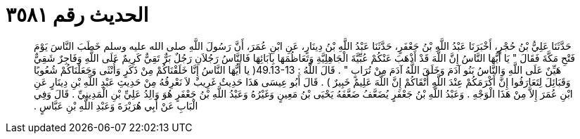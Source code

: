 
= الحديث رقم ٣٥٨١

[quote.hadith]
حَدَّثَنَا عَلِيُّ بْنُ حُجْرٍ، أَخْبَرَنَا عَبْدُ اللَّهِ بْنُ جَعْفَرٍ، حَدَّثَنَا عَبْدُ اللَّهِ بْنُ دِينَارٍ، عَنِ ابْنِ عُمَرَ، أَنَّ رَسُولَ اللَّهِ صلى الله عليه وسلم خَطَبَ النَّاسَ يَوْمَ فَتْحِ مَكَّةَ فَقَالَ ‏"‏ يَا أَيُّهَا النَّاسُ إِنَّ اللَّهَ قَدْ أَذْهَبَ عَنْكُمْ عُبِّيَّةَ الْجَاهِلِيَّةِ وَتَعَاظُمَهَا بِآبَائِهَا فَالنَّاسُ رَجُلاَنِ رَجُلٌ بَرٌّ تَقِيٌّ كَرِيمٌ عَلَى اللَّهِ وَفَاجِرٌ شَقِيٌّ هَيِّنٌ عَلَى اللَّهِ وَالنَّاسُ بَنُو آدَمَ وَخَلَقَ اللَّهُ آدَمَ مِنْ تُرَابٍ ‏"‏ ‏.‏ قَالَ اللَّهُ ‏:‏ ‏49.13-13(‏ يا أَيُّهَا النَّاسُ إِنَّا خَلَقْنَاكُمْ مِنْ ذَكَرٍ وَأُنْثَى وَجَعَلْنَاكُمْ شُعُوبًا وَقَبَائِلَ لِتَعَارَفُوا إِنَّ أَكْرَمَكُمْ عِنْدَ اللَّهِ أَتْقَاكُمْ إِنَّ اللَّهَ عَلِيمٌ خَبِيرٌ ‏)‏ ‏.‏ قَالَ أَبُو عِيسَى هَذَا حَدِيثٌ غَرِيبٌ لاَ نَعْرِفُهُ مِنْ حَدِيثِ عَبْدِ اللَّهِ بْنِ دِينَارٍ عَنِ ابْنِ عُمَرَ إِلاَّ مِنْ هَذَا الْوَجْهِ ‏.‏ وَعَبْدُ اللَّهِ بْنُ جَعْفَرٍ يُضَعَّفُ ضَعَّفَهُ يَحْيَى بْنُ مَعِينٍ وَغَيْرُهُ وَعَبْدُ اللَّهِ بْنُ جَعْفَرٍ هُوَ وَالِدُ عَلِيِّ بْنِ الْمَدِينِيِّ ‏.‏ قَالَ وَفِي الْبَابِ عَنْ أَبِي هُرَيْرَةَ وَعَبْدِ اللَّهِ بْنِ عَبَّاسٍ ‏.‏